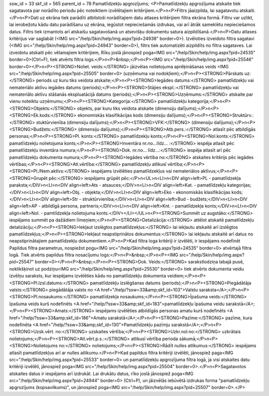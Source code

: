 ssw_id = 33skf_id = 565parent_id = 78Pamatlīdzekļu apgrozījums;<P>Pamatlīdzekļu apgrozījuma atskaite tiek sagatavota par norādīto periodu pēc noteiktiem izvēlētajiem kritērijiem.</P>\n<P>Filtrs jāaizpilda, lai sagatavotu atskaiti.</P>\n<P>Dati uz ekrāna tiek parādīti atbilstoši norādītajiem datu atlases kritērijiem filtra ekrāna formā. Filtru var uzlikt, lai ierobežotu kādu datu parādīšanu uz ekrāna, iegūstot nepieciešamās izdrukas, vai arī ātrāk sameklētu nepieciešamos datus. Filtrs tiek izmantots arī atskaišu sagatavošanā un atsevišķu dokumentu satura aizpildīšanā.</P>\n<P>Datu atlases kritērijus var saglabāt (<IMG src="/help/Skin/help/img.aspx?pid=24938" border=0>). Izvēloties izveidoto filtra sagatavi (<IMG src="/help/Skin/help/img.aspx?pid=24943" border=0>), filtrs tiek automatizēti aizpildīts no filtra sagataves. Lai izveidotu atskaiti pēc vēlamajiem kritērijiem, Rīku joslā jānospiež poga<IMG src="/help/Skin/help/img.aspx?pid=24535" border=0>(Ctrl+F), tiek atvērts filtra logs:</P>\n<P>&nbsp;</P>\n<P><IMG src="/help/Skin/help/img.aspx?pid=25546" border=0></P>\n<P><STRONG>Noliet. veids:</STRONG> jāizvēlas nolietojuma aprēķināšanas veids <IMG src="/help/Skin/help/img.aspx?pid=25505" border=0> (uzņēmuma vai nodokļiem);</P>\n<P><STRONG>Pārskats uz:</STRONG> periods uz kuru tiks veidota atskaite;</P>\n<P><STRONG>Iegādes datums:</STRONG> pamatlīdzekļu vai nemateriālo aktīvu iegādes datums (periods);</P>\n<P><STRONG>Stājies ekspl.:</STRONG> pamatlīdzekļu vai nemateriālo aktīvu stāšanās ekspluatācijā datums (periods);</P>\n<P><STRONG>Uzņēmums:</STRONG> atskaite par vienu noteiktu uzņēmumu;</P>\n<P><STRONG>Kategorija:</STRONG> pamatlīdzekļu kategorija;</P>\n<P><STRONG>Objekts:</STRONG> objekts, par kuru tiks veidota atskaite (dimensiju dalījums);</P>\n<P><STRONG>Ek.kods:</STRONG> ekonomiskās klasifikācijas kods (dimensiju dalījums);</P>\n<P><STRONG>Struktūrv.:</STRONG> stuktūrvienība (dimensiju dalījums);</P>\n<P><STRONG>VFK:</STRONG> (dimensiju dalījums);</P>\n<P><STRONG>Budžets:</STRONG> (dimensiju dalījums);</P>\n<P><STRONG>Atb.pers.:</STRONG> atlasīt pēc atbildīgās personas;</P>\n<P><STRONG>Pl. konts:</STRONG> pamatlīdzekļu konts;</P>\n<P><STRONG>Nol.konts:</STRONG> pamatlīdzekļu nolietojuma konts;</P>\n<P><STRONG>Inventāra nr.no...līdz... :</STRONG> iespēja atlasīt pēc pamatlīdzekļu inventāra numura;</P>\n<P><STRONG>Dok. nr.no... līdz...:</STRONG> iespēja atlasīt arī pēc pamatlīdzekļu dokumenta numura;</P>\n<P><STRONG>Iegādes vērtība no:</STRONG> atskaites kritērijs pēc iegādes vērtības;</P>\n<P><STRONG>Atl.vērtība:</STRONG> pamatlīdzekļu atlikusī vērtība;</P>\n<P><STRONG>Pl./Nem.aktīvs:</STRONG> iespējams izvēlēties pamatlīdzekļus vai nemateriālos aktīvus;</P>\n<P><STRONG>Grupēt pēc:</STRONG> iespējams grūpēt pēc:</P>\n<UL>\n<LI>\n<DIV align=left>PL - pamatlīdzekļa paraksta;</DIV>\n<LI>\n<DIV align=left>Ats - atsauces;</DIV>\n<LI>\n<DIV align=left>Kat. - pamatlīdzekļu kategorijas;</DIV>\n<LI>\n<DIV align=left>Obj. - objekta;</DIV>\n<LI>\n<DIV align=left>Eko - ekonomiskās klasifikācijas kods;</DIV>\n<LI>\n<DIV align=left>Str - struktūrvienība;</DIV>\n<LI>\n<DIV align=left>Bud - budžets;</DIV>\n<LI>\n<DIV align=left>AP - atbildīgā persona, partneris;</DIV>\n<LI>\n<DIV align=left>Knt. - pamatlīdzekļa konts;</DIV>\n<LI>\n<DIV align=left>Nol. - pamtlīdzekļa nolietojuma konts.</DIV></LI></UL>\n<P><STRONG>Summēt uz augstāko:</STRONG> iespējams summēt pa dažādiem līmeņiem;</P>\n<P><STRONG>Detalizācija:</STRONG> attēlot atskaitē pamatlīdzekļu detalizāciju;</P>\n<P><STRONG>Iekļaut izslēgtos pamatlīdzekļus:</STRONG> lai iekļautu atskaitē arī izslēgtos pamatlīdzekļus;</P>\n<P><STRONG>Iekļaut neapstiprinātos dokumentus:</STRONG> lai iekļautu atskaitē arī datus no neapstiprinātajiem pamatlīdzekļu dokumentiem.</P>\n<P>Kad filtra loga kritēriji ir izvēlēti, ir iespējams nodefinēt Papildus filtra parametrus, nospiežot pogu<IMG src="/help/Skin/help/img.aspx?pid=24535" border=0> atvērtajā filtra logā. Tiek atvērts papildus filtra nosacījumu logs:</P>\n<P>&nbsp;</P>\n<P><IMG src="/help/Skin/help/img.aspx?pid=25547" border=0></P>\n<P>&nbsp;</P>\n<P><STRONG>Dok. Veids:</STRONG> sarakstlodziņa labajā pusē, noklikšķinot uz podziņu<IMG src="/help/Skin/help/img.aspx?pid=25530" border=0> tiek atvērts dokumenta veidu izvēlņu saraksts, kur iespējams izvēlēties kādu no pamatlīdzekļu dokumenta veidiem;</P>\n<P><STRONG>Pl.Izsl.datums:</STRONG> pamatlīdzekļu izslēgšanas datums (periods);</P>\n<P><STRONG>Piegādātāja valsts:</STRONG> piegādātāja valsts no <A href="/help/?ssw=33&amp;skf_id=103">Valstu saraksta</A>;</P>\n<P><STRONG>Pl.nosaukums:</STRONG> pamatlīdzekļa nosaukums;</P>\n<P><STRONG>Īpašuma veids:</STRONG> īpašuma veids kurš nodefinēts <A href="/help/?ssw=33&amp;skf_id=183">pamatlīdzekļu īpašuma veidu sarakstā</A>;</P>\n<P><STRONG>Amats:</STRONG> iespējams izvēlēties atbildīgās personas amatu kurš nodefinēts <A href="/help/?ssw=33&amp;skf_id=186">Amatu sarakstā</A>;</P>\n<P><STRONG>Pazīme:</STRONG> pazīme, kura nodefinēta <A href="/help/?ssw=33&amp;skf_id=130">Pamatlīdzekļu pazīmju sarakstā</A>;</P>\n<P><STRONG>Uzsk.vērt. no:</STRONG> uzskaites vērtība;</P>\n<P><STRONG>Uzkr.nol.no:</STRONG> uzkrātais nolietojums;</P>\n<P><STRONG>Atl.vērt.p.s.:</STRONG> atlikusī vērtība perioda sākumā;</P>\n<P><STRONG>Nolietojums no:</STRONG> nolietojums;</P>\n<P><STRONG>Rādīt nulles atlikumus:</STRONG> iespējams atlasīt pamatlīdzekļus arī ar nulles atlikumu.</P>\n<P>Kad papildus filtra kritēriji izvēlēti, jānospiež paga<IMG src="/help/Skin/help/img.aspx?pid=25533" border=0> un pamatlīdzekļu apgrozījuma filtra logā, ja visi atskaites datu kritēriji izvēlēti, jānospiež poga<IMG src="/help/Skin/help/img.aspx?pid=25504" border=0>.</P>\n<P>Sagatavotos atskaites datus ir iespējams arī izdrukāt. Lai drukātu datus, rīko joslā jānospiež poga<IMG src="/help/Skin/help/img.aspx?pid=24944" border=0> (Ctrl+P), un jāizvēlās iebūvētā izdrukas forma "pamatlīdzekļu apgrozījums (kopsavilkums)", un jānospiež poga<IMG src="/help/Skin/help/img.aspx?pid=25507" border=0>.</P>